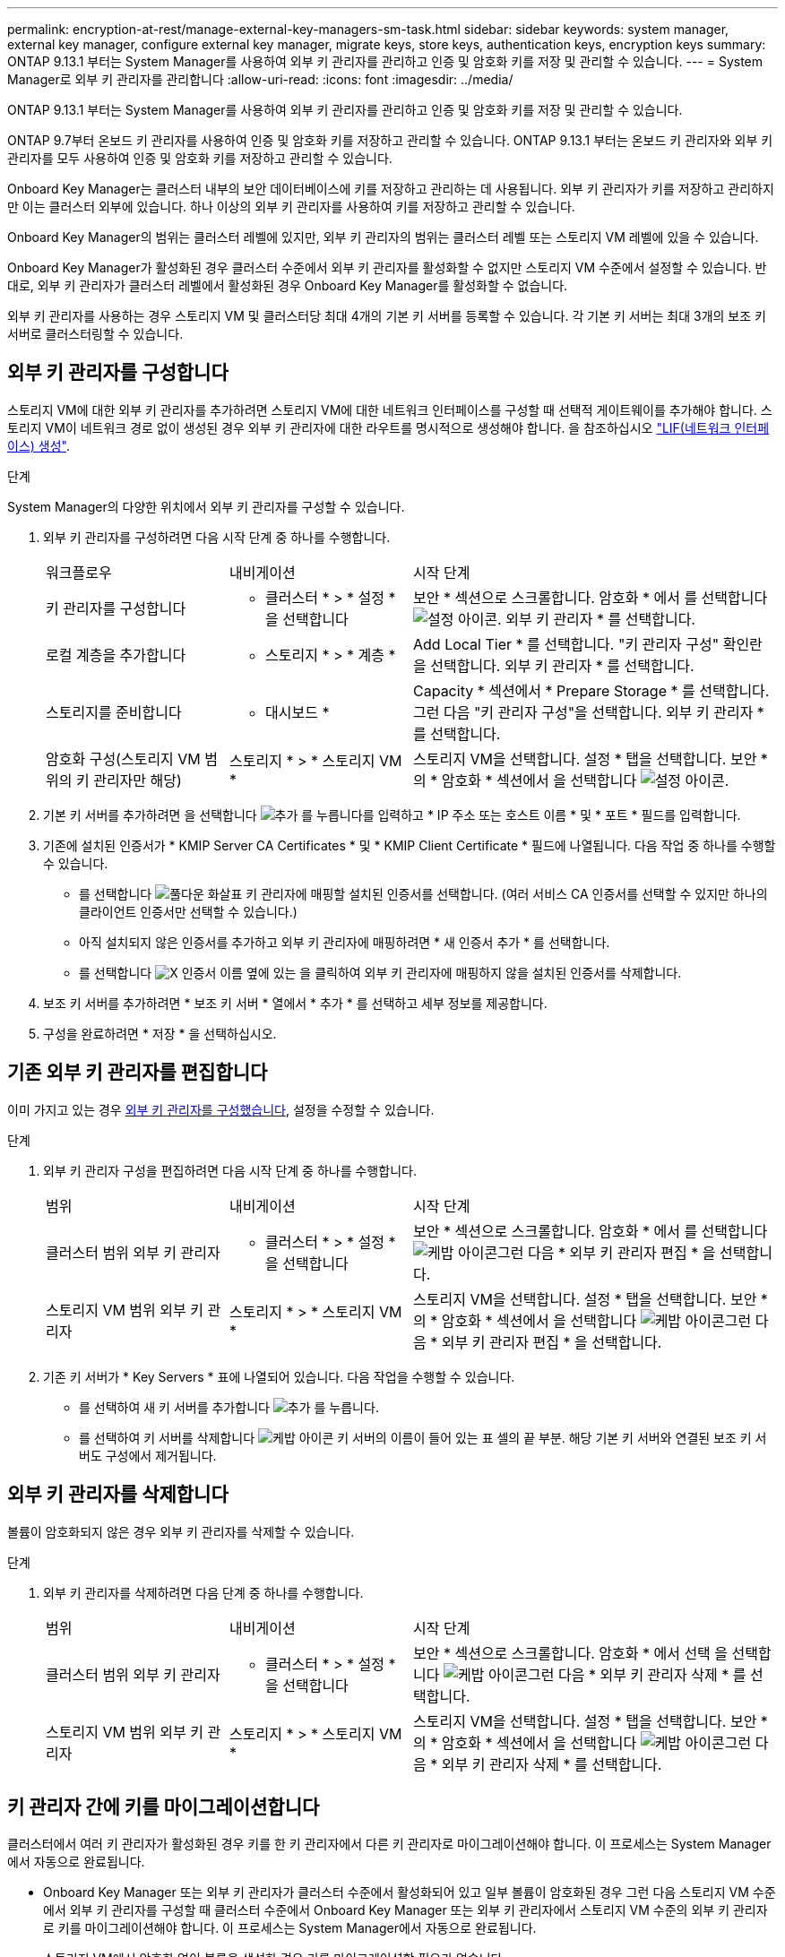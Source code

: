 ---
permalink: encryption-at-rest/manage-external-key-managers-sm-task.html 
sidebar: sidebar 
keywords: system manager, external key manager, configure external key manager, migrate keys, store keys, authentication keys, encryption keys 
summary: ONTAP 9.13.1 부터는 System Manager를 사용하여 외부 키 관리자를 관리하고 인증 및 암호화 키를 저장 및 관리할 수 있습니다. 
---
= System Manager로 외부 키 관리자를 관리합니다
:allow-uri-read: 
:icons: font
:imagesdir: ../media/


[role="lead"]
ONTAP 9.13.1 부터는 System Manager를 사용하여 외부 키 관리자를 관리하고 인증 및 암호화 키를 저장 및 관리할 수 있습니다.

ONTAP 9.7부터 온보드 키 관리자를 사용하여 인증 및 암호화 키를 저장하고 관리할 수 있습니다. ONTAP 9.13.1 부터는 온보드 키 관리자와 외부 키 관리자를 모두 사용하여 인증 및 암호화 키를 저장하고 관리할 수 있습니다.

Onboard Key Manager는 클러스터 내부의 보안 데이터베이스에 키를 저장하고 관리하는 데 사용됩니다. 외부 키 관리자가 키를 저장하고 관리하지만 이는 클러스터 외부에 있습니다. 하나 이상의 외부 키 관리자를 사용하여 키를 저장하고 관리할 수 있습니다.

Onboard Key Manager의 범위는 클러스터 레벨에 있지만, 외부 키 관리자의 범위는 클러스터 레벨 또는 스토리지 VM 레벨에 있을 수 있습니다.

Onboard Key Manager가 활성화된 경우 클러스터 수준에서 외부 키 관리자를 활성화할 수 없지만 스토리지 VM 수준에서 설정할 수 있습니다. 반대로, 외부 키 관리자가 클러스터 레벨에서 활성화된 경우 Onboard Key Manager를 활성화할 수 없습니다.

외부 키 관리자를 사용하는 경우 스토리지 VM 및 클러스터당 최대 4개의 기본 키 서버를 등록할 수 있습니다. 각 기본 키 서버는 최대 3개의 보조 키 서버로 클러스터링할 수 있습니다.



== 외부 키 관리자를 구성합니다

스토리지 VM에 대한 외부 키 관리자를 추가하려면 스토리지 VM에 대한 네트워크 인터페이스를 구성할 때 선택적 게이트웨이를 추가해야 합니다. 스토리지 VM이 네트워크 경로 없이 생성된 경우 외부 키 관리자에 대한 라우트를 명시적으로 생성해야 합니다. 을 참조하십시오 link:../networking/create_a_lif.html["LIF(네트워크 인터페이스) 생성"].

.단계
System Manager의 다양한 위치에서 외부 키 관리자를 구성할 수 있습니다.

. 외부 키 관리자를 구성하려면 다음 시작 단계 중 하나를 수행합니다.
+
[cols="25,25,50"]
|===


| 워크플로우 | 내비게이션 | 시작 단계 


 a| 
키 관리자를 구성합니다
 a| 
* 클러스터 * > * 설정 * 을 선택합니다
 a| 
보안 * 섹션으로 스크롤합니다. 암호화 * 에서 를 선택합니다 image:icon_gear.gif["설정 아이콘"]. 외부 키 관리자 * 를 선택합니다.



 a| 
로컬 계층을 추가합니다
 a| 
* 스토리지 * > * 계층 *
 a| 
Add Local Tier * 를 선택합니다. "키 관리자 구성" 확인란을 선택합니다. 외부 키 관리자 * 를 선택합니다.



 a| 
스토리지를 준비합니다
 a| 
* 대시보드 *
 a| 
Capacity * 섹션에서 * Prepare Storage * 를 선택합니다. 그런 다음 "키 관리자 구성"을 선택합니다. 외부 키 관리자 * 를 선택합니다.



 a| 
암호화 구성(스토리지 VM 범위의 키 관리자만 해당)
 a| 
스토리지 * > * 스토리지 VM *
 a| 
스토리지 VM을 선택합니다. 설정 * 탭을 선택합니다. 보안 * 의 * 암호화 * 섹션에서 을 선택합니다 image:icon_gear_blue_bg.png["설정 아이콘"].

|===
. 기본 키 서버를 추가하려면 을 선택합니다 image:icon_add.gif["추가 를 누릅니다"]를 입력하고 * IP 주소 또는 호스트 이름 * 및 * 포트 * 필드를 입력합니다.
. 기존에 설치된 인증서가 * KMIP Server CA Certificates * 및 * KMIP Client Certificate * 필드에 나열됩니다. 다음 작업 중 하나를 수행할 수 있습니다.
+
** 를 선택합니다 image:icon_dropdown_arrow.gif["풀다운 화살표"] 키 관리자에 매핑할 설치된 인증서를 선택합니다. (여러 서비스 CA 인증서를 선택할 수 있지만 하나의 클라이언트 인증서만 선택할 수 있습니다.)
** 아직 설치되지 않은 인증서를 추가하고 외부 키 관리자에 매핑하려면 * 새 인증서 추가 * 를 선택합니다.
** 를 선택합니다 image:icon-x-close.gif["X"] 인증서 이름 옆에 있는 을 클릭하여 외부 키 관리자에 매핑하지 않을 설치된 인증서를 삭제합니다.


. 보조 키 서버를 추가하려면 * 보조 키 서버 * 열에서 * 추가 * 를 선택하고 세부 정보를 제공합니다.
. 구성을 완료하려면 * 저장 * 을 선택하십시오.




== 기존 외부 키 관리자를 편집합니다

이미 가지고 있는 경우 <<config-ekm-steps,외부 키 관리자를 구성했습니다>>, 설정을 수정할 수 있습니다.

.단계
. 외부 키 관리자 구성을 편집하려면 다음 시작 단계 중 하나를 수행합니다.
+
[cols="25,25,50"]
|===


| 범위 | 내비게이션 | 시작 단계 


 a| 
클러스터 범위 외부 키 관리자
 a| 
* 클러스터 * > * 설정 * 을 선택합니다
 a| 
보안 * 섹션으로 스크롤합니다. 암호화 * 에서 를 선택합니다 image:icon_kabob.gif["케밥 아이콘"]그런 다음 * 외부 키 관리자 편집 * 을 선택합니다.



 a| 
스토리지 VM 범위 외부 키 관리자
 a| 
스토리지 * > * 스토리지 VM *
 a| 
스토리지 VM을 선택합니다. 설정 * 탭을 선택합니다. 보안 * 의 * 암호화 * 섹션에서 을 선택합니다 image:icon_kabob.gif["케밥 아이콘"]그런 다음 * 외부 키 관리자 편집 * 을 선택합니다.

|===
. 기존 키 서버가 * Key Servers * 표에 나열되어 있습니다. 다음 작업을 수행할 수 있습니다.
+
** 를 선택하여 새 키 서버를 추가합니다 image:icon_add.gif["추가 를 누릅니다"].
** 를 선택하여 키 서버를 삭제합니다 image:icon_kabob.gif["케밥 아이콘"] 키 서버의 이름이 들어 있는 표 셀의 끝 부분. 해당 기본 키 서버와 연결된 보조 키 서버도 구성에서 제거됩니다.






== 외부 키 관리자를 삭제합니다

볼륨이 암호화되지 않은 경우 외부 키 관리자를 삭제할 수 있습니다.

.단계
. 외부 키 관리자를 삭제하려면 다음 단계 중 하나를 수행합니다.
+
[cols="25,25,50"]
|===


| 범위 | 내비게이션 | 시작 단계 


 a| 
클러스터 범위 외부 키 관리자
 a| 
* 클러스터 * > * 설정 * 을 선택합니다
 a| 
보안 * 섹션으로 스크롤합니다. 암호화 * 에서 선택 을 선택합니다 image:icon_kabob.gif["케밥 아이콘"]그런 다음 * 외부 키 관리자 삭제 * 를 선택합니다.



 a| 
스토리지 VM 범위 외부 키 관리자
 a| 
스토리지 * > * 스토리지 VM *
 a| 
스토리지 VM을 선택합니다. 설정 * 탭을 선택합니다. 보안 * 의 * 암호화 * 섹션에서 을 선택합니다 image:icon_kabob.gif["케밥 아이콘"]그런 다음 * 외부 키 관리자 삭제 * 를 선택합니다.

|===




== 키 관리자 간에 키를 마이그레이션합니다

클러스터에서 여러 키 관리자가 활성화된 경우 키를 한 키 관리자에서 다른 키 관리자로 마이그레이션해야 합니다. 이 프로세스는 System Manager에서 자동으로 완료됩니다.

* Onboard Key Manager 또는 외부 키 관리자가 클러스터 수준에서 활성화되어 있고 일부 볼륨이 암호화된 경우 그런 다음 스토리지 VM 수준에서 외부 키 관리자를 구성할 때 클러스터 수준에서 Onboard Key Manager 또는 외부 키 관리자에서 스토리지 VM 수준의 외부 키 관리자로 키를 마이그레이션해야 합니다. 이 프로세스는 System Manager에서 자동으로 완료됩니다.
* 스토리지 VM에서 암호화 없이 볼륨을 생성한 경우 키를 마이그레이션할 필요가 없습니다.

